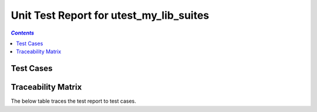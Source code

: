 .. _unit_test_report_utest_my_lib_suites:

========================================
Unit Test Report for utest_my_lib_suites
========================================


.. contents:: `Contents`
    :depth: 2
    :local:


Test Cases
==========

.. item:: REPORT_UTEST_MY_LIB-MY_FUNCTION_SUCCESS Test report for UTEST_MY_LIB-MY_FUNCTION_SUCCESS
    :passes: UTEST_MY_LIB-MY_FUNCTION_SUCCESS

    Test result: Pass

.. item:: REPORT_UTEST_MY_LIB-MY_FUNCTION_LOCKED Test report for UTEST_MY_LIB-MY_FUNCTION_LOCKED
    :fails: UTEST_MY_LIB-MY_FUNCTION_LOCKED

    Test result: Fail

.. item:: REPORT_UTEST_MY_LIB-SOME_FUNCTION Test report for UTEST_MY_LIB-SOME_FUNCTION
    :fails: UTEST_MY_LIB-SOME_FUNCTION

    Test result: Fail

Traceability Matrix
===================

The below table traces the test report to test cases.

.. item-matrix:: Linking these unit test reports to unit test cases
    :source: REPORT_UTEST_MY_LIB-
    :target: UTEST_MY_LIB-
    :sourcetitle: Unit test report
    :targettitle: Unit test specification
    :type: fails passes skipped
    :stats:
    :group: top
    :nocaptions:
